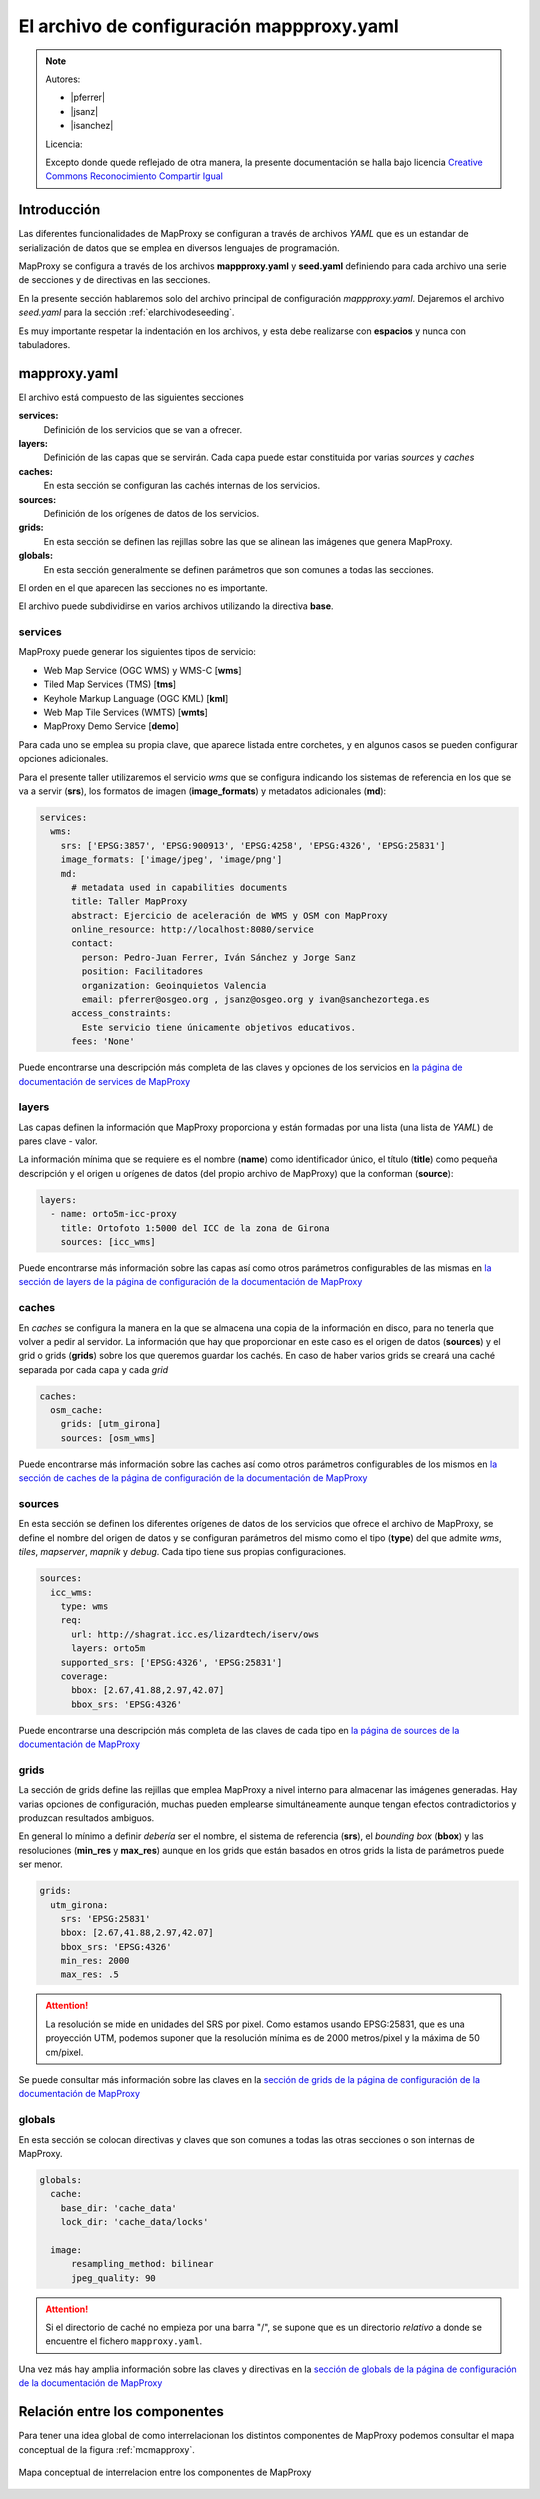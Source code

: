 El archivo de configuración mappproxy.yaml
=============================================

.. note::

    Autores:

    * |pferrer|
    * |jsanz|
    * |isanchez|

    Licencia:

    Excepto donde quede reflejado de otra manera, la presente documentación
    se halla bajo licencia `Creative Commons Reconocimiento Compartir Igual
    <https://creativecommons.org/licenses/by-sa/4.0/deed.es_ES>`_

Introducción
---------------------------------

Las diferentes funcionalidades de MapProxy se configuran a través de archivos *YAML* que es un estandar de serialización de datos que se emplea en diversos lenguajes de programación.

MapProxy se configura a través de los archivos **mappproxy.yaml** y **seed.yaml** definiendo para cada archivo una serie de secciones y de directivas en las secciones.

En la presente sección hablaremos solo del archivo principal de configuración *mappproxy.yaml*. Dejaremos el archivo *seed.yaml* para la sección :ref:`elarchivodeseeding`.

Es muy importante respetar la indentación en los archivos, y esta debe realizarse con **espacios** y nunca con tabuladores.

mapproxy.yaml
--------------------------------

El archivo está compuesto de las siguientes secciones

**services:**
    Definición de los servicios que se van a ofrecer.

**layers:**
    Definición de las capas que se servirán. Cada capa puede estar constituida por varias *sources* y *caches*

**caches:**
    En esta sección se configuran las cachés internas de los servicios.

**sources:**
    Definición de los orígenes de datos de los servicios.

**grids:**
    En esta sección se definen las rejillas sobre las que se alinean las imágenes que genera MapProxy.

**globals:**
    En esta sección generalmente se definen parámetros que son comunes a todas las secciones.

El orden en el que aparecen las secciones no es importante.

El archivo puede subdividirse en varios archivos utilizando la directiva **base**.

services
^^^^^^^^^^^^^^^^^^^^^^^^^^^^

MapProxy puede generar los siguientes tipos de servicio:

* Web Map Service (OGC WMS) y WMS-C [**wms**]
* Tiled Map Services (TMS) [**tms**]
* Keyhole Markup Language (OGC KML) [**kml**]
* Web Map Tile Services (WMTS) [**wmts**]
* MapProxy Demo Service [**demo**]

Para cada uno se emplea su propia clave, que aparece listada entre corchetes, y en algunos casos se pueden configurar opciones adicionales.

Para el presente taller utilizaremos el servicio *wms* que se configura indicando los sistemas de referencia en los que se va a servir (**srs**), los formatos de imagen (**image_formats**) y metadatos adicionales (**md**):

.. code-block:: yaml

    services:
      wms:
        srs: ['EPSG:3857', 'EPSG:900913', 'EPSG:4258', 'EPSG:4326', 'EPSG:25831']
        image_formats: ['image/jpeg', 'image/png']
        md:
          # metadata used in capabilities documents
          title: Taller MapProxy
          abstract: Ejercicio de aceleración de WMS y OSM con MapProxy
          online_resource: http://localhost:8080/service
          contact:
            person: Pedro-Juan Ferrer, Iván Sánchez y Jorge Sanz
            position: Facilitadores
            organization: Geoinquietos Valencia
            email: pferrer@osgeo.org , jsanz@osgeo.org y ivan@sanchezortega.es
          access_constraints:
            Este servicio tiene únicamente objetivos educativos.
          fees: 'None'

Puede encontrarse una descripción más completa de las claves y opciones de los servicios en `la página de documentación de services de MapProxy`_

layers
^^^^^^^^^^^^^^^^^^^^^^^^^^^^

Las capas definen la información que MapProxy proporciona y están formadas por una lista (una lista de *YAML*) de pares clave - valor.

La información mínima que se requiere es el nombre (**name**) como identificador único, el título (**title**) como pequeña descripción y el origen u orígenes de datos (del propio archivo de MapProxy) que la conforman (**source**):


.. code-block:: yaml

    layers:
      - name: orto5m-icc-proxy
        title: Ortofoto 1:5000 del ICC de la zona de Girona
        sources: [icc_wms]


Puede encontrarse más información sobre las capas así como otros parámetros configurables de las mismas en `la sección de layers de la página de configuración de la documentación de MapProxy <http://mapproxy.org/docs/1.5.0/configuration.html#layers>`_

caches
^^^^^^^^^^^^^^^^^^^^^^^^^^^^

En *caches* se configura la manera en la que se almacena una copia de la información en disco, para no tenerla que volver a pedir al servidor. La información que hay que proporcionar en este caso es el origen de datos (**sources**) y el grid o grids (**grids**) sobre los que queremos guardar los cachés. En caso de haber varios grids se creará una caché separada por cada capa y cada *grid*

.. code-block:: yaml

    caches:
      osm_cache:
        grids: [utm_girona]
        sources: [osm_wms]

Puede encontrarse más información sobre las caches así como otros parámetros configurables de los mismos en `la sección de caches de la página de configuración de la documentación de MapProxy`_

sources
^^^^^^^^^^^^^^^^^^^^^^^^^^^^

En esta sección se definen los diferentes orígenes de datos de los servicios que ofrece el archivo de MapProxy, se define el nombre del origen de datos y se configuran parámetros del mismo como el tipo (**type**) del que admite *wms*, *tiles*, *mapserver*, *mapnik* y *debug*. Cada tipo tiene sus propias configuraciones.

.. code-block:: yaml

    sources:
      icc_wms:
        type: wms
        req:
          url: http://shagrat.icc.es/lizardtech/iserv/ows
          layers: orto5m
        supported_srs: ['EPSG:4326', 'EPSG:25831']
        coverage:
          bbox: [2.67,41.88,2.97,42.07]
          bbox_srs: 'EPSG:4326'

Puede encontrarse una descripción más completa de las claves de cada tipo en `la página de sources de la documentación de MapProxy`_

grids
^^^^^^^^^^^^^^^^^^^^^^^^^^^^

La sección de grids define las rejillas que emplea MapProxy a nivel interno para almacenar las imágenes generadas. Hay varias opciones de configuración, muchas pueden emplearse simultáneamente aunque tengan efectos contradictorios y produzcan resultados ambiguos.

En general lo mínimo a definir *debería* ser el nombre, el sistema de referencia (**srs**), el *bounding box* (**bbox**) y las resoluciones (**min_res** y **max_res**) aunque en los grids que están basados en otros grids la lista de parámetros puede ser menor.

.. code-block:: yaml

    grids:
      utm_girona:
        srs: 'EPSG:25831'
        bbox: [2.67,41.88,2.97,42.07]
        bbox_srs: 'EPSG:4326'
        min_res: 2000
        max_res: .5

.. attention:: La resolución se mide en unidades del SRS por pixel. Como estamos usando EPSG:25831, que es una proyección UTM, podemos suponer que la resolución mínima es de 2000 metros/pixel y la máxima de 50 cm/pixel.

Se puede consultar más información sobre las claves en la `sección de grids de la página de configuración de la documentación de MapProxy`_

globals
^^^^^^^^^^^^^^^^^^^^^^^^^^^^

En esta sección se colocan directivas y claves que son comunes a todas las otras secciones o son internas de MapProxy.

.. code-block:: yaml

    globals:
      cache:
        base_dir: 'cache_data'
        lock_dir: 'cache_data/locks'

      image:
          resampling_method: bilinear
          jpeg_quality: 90

.. attention:: Si el directorio de caché no empieza por una barra "/", se supone que es un directorio *relativo* a donde se encuentre el fichero ``mapproxy.yaml``.

Una vez más hay amplia información sobre las claves y directivas en la `sección de globals de la página de configuración de la documentación de MapProxy`_

Relación entre los componentes
----------------------------------

Para tener una idea global de como interrelacionan los distintos componentes de MapProxy podemos consultar el mapa conceptual de la figura :ref:`mcmapproxy`.

.. _mcmapproxy:

.. figure:: img/Esquema_funcionamiento_MapProxy.png
   :align: center
   :width: 500px
   :alt: Mapa conceptual de interrelacion entre los componentes de MapProxy

   Mapa conceptual de interrelacion entre los componentes de MapProxy


.. _la página de documentación de services de MapProxy: http://mapproxy.org/docs/1.5.0/services.html
.. _la sección de caches de la página de configuración de la documentación de MapProxy: http://mapproxy.org/docs/1.5.0/configuration.html#caches
.. _la página de sources de la documentación de MapProxy: http://mapproxy.org/docs/1.5.0/sources.html
.. _sección de globals de la página de configuración de la documentación de MapProxy: http://mapproxy.org/docs/1.5.0/configuration.html#globals
.. _sección de grids de la página de configuración de la documentación de MapProxy: http://mapproxy.org/docs/1.5.0/configuration.html#id5
